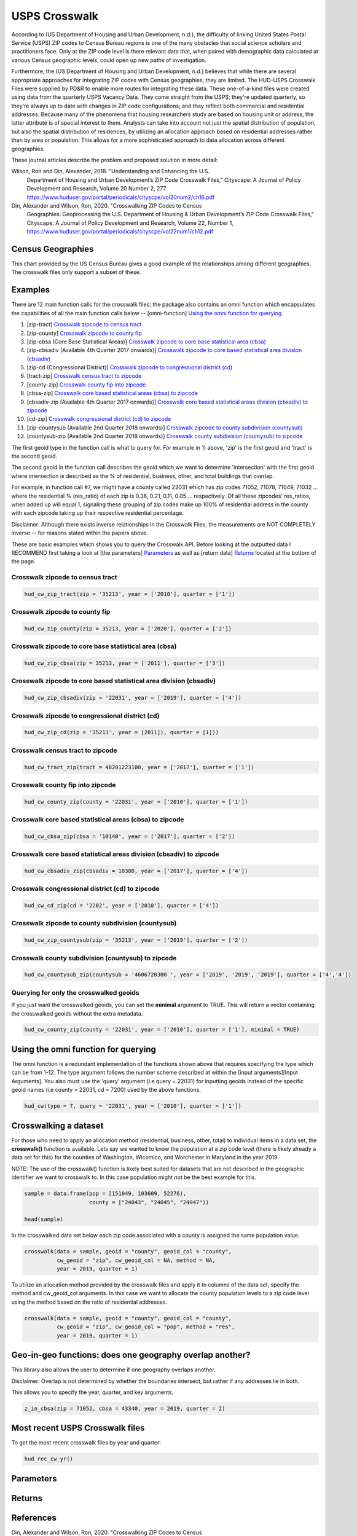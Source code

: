 ==============
USPS Crosswalk
==============

According to (US Department of Housing and Urban Development, n.d.), the
difficulty of linking United States Postal Service (USPS) ZIP codes to Census
Bureau regions is one of the many obstacles that social science scholars and
practitioners face. Only at the ZIP code level is there relevant data that, when
paired with demographic data calculated at various Census geographic levels,
could open up new paths of investigation.

Furthermore, the (US Department of Housing and Urban Development, n.d.) believes
that while there are several appropriate approaches for integrating ZIP codes
with Census geographies, they are limited. The HUD-USPS Crosswalk Files were
supplied by PD&R to enable more routes for integrating these data. These
one-of-a-kind files were created using data from the quarterly USPS Vacancy
Data. They come straight from the USPS; they're updated quarterly, so they're
always up to date with changes in ZIP code configurations; and they reflect both
commercial and residential addresses. Because many of the phenomena that housing
researchers study are based on housing unit or address, the latter attribute is
of special interest to them. Analysts can take into account not just the spatial
distribution of population, but also the spatial distribution of residences, by
utilizing an allocation approach based on residential addresses rather than by
area or population. This allows for a more sophisticated approach to data
allocation across different geographies.

These journal articles describe the problem and proposed solution in more detail: 


Wilson, Ron and Din, Alexander, 2018. “Understanding and Enhancing the U.S.
         Department of Housing and Urban Development’s ZIP Code Crosswalk Files,”
         Cityscape: A Journal of Policy Development and Research, Volume 20 Number 2, 277
         https://www.huduser.gov/portal/periodicals/cityscpe/vol20num2/ch16.pdf


Din, Alexander and Wilson, Ron, 2020. "Crosswalking ZIP Codes to Census
         Geographies: Geoprocessing the U.S. Department of Housing & Urban Development’s
         ZIP Code Crosswalk Files," Cityscape: A Journal of Policy Development and
         Research, Volume 22, Number 1,
         https://www.huduser.gov/portal/periodicals/cityscpe/vol22num1/ch12.pdf


Census Geographies
==================

This chart provided by the US Census Bureau gives a good example of the
relationships among different geographies. The crosswalk files only support a
subset of these.


Examples
========

There are 12 main function calls for the crosswalk files:
the package also contains an omni function which encapsulates the 
capabilities of all the main function calls below --
[omni-function] `Using the omni function for querying`_

1) [zip-tract] `Crosswalk zipcode to census tract`_
2) [zip-county] `Crosswalk zipcode to county fip`_
3) [zip-cbsa (Core Base Statistical Areas)] `Crosswalk zipcode to core base statistical area (cbsa)`_
4) [zip-cbsadiv (Available 4th Quarter 2017 onwards)] `Crosswalk zipcode to core based statistical area division (cbsadiv)`_
5) [zip-cd (Congressional District)] `Crosswalk zipcode to congressional district (cd)`_
6) [tract-zip] `Crosswalk census tract to zipcode`_
7) [county-zip] `Crosswalk county fip into zipcode`_
8) [cbsa-zip] `Crosswalk core based statistical areas (cbsa) to zipcode`_
9) [cbsadiv-zip (Available 4th Quarter 2017 onwards)] `Crosswalk core based statistical areas division (cbsadiv) to zipcode`_
10) [cd-zip] `Crosswalk congressional district (cd) to zipcode`_
11) [zip-countysub (Available 2nd Quarter 2018 onwards)] `Crosswalk zipcode to county subdivision (countysub)`_
12) [countysub-zip (Available 2nd Quarter 2018 onwards)] `Crosswalk county subdivision (countysub) to zipcode`_

The first geoid type in the function call is what to query for. For
example in 1) above, 'zip' is the first geoid and 'tract' is the second geoid.

The second geoid in the function call describes the geoid which we want to 
determine 'intersection' with the first geoid where intersection is described
as the % of residential, business, other, and total buildings that overlap. 

For example, in function call #7, we might have a county called 22031 
which has zip codes 71052, 71078, 71049, 71032 ... where the residential 
% (res_ratio) of each zip is 0.38, 0.21, 0.11, 0.05 ... respectively. 
Of all these zipcodes' res_ratios, when added up will equal 1,
signaling these grouping of zip codes make up 100% of residential address in the
county with each zipcode taking up their respective residential percentage.

Disclaimer: Although there exists inverse relationships in the Crosswalk 
Files, the measurements are NOT COMPLETELY inverse -- for reasons stated
within the papers above.

These are basic examples which shows you to query the Crosswalk API. Before
looking at the outputted data I RECOMMEND first taking a look at [the parameters] `Parameters`_
as well as [return data] `Returns`_ located at the bottom of the page.

Crosswalk zipcode to census tract
~~~~~~~~~~~~~~~~~~~~~~~~~~~~~~~~~

.. code-block:: Python

    hud_cw_zip_tract(zip = '35213', year = ['2010'], quarter = ['1'])

Crosswalk zipcode to county fip
~~~~~~~~~~~~~~~~~~~~~~~~~~~~~~~

.. code-block:: Python

    hud_cw_zip_county(zip = 35213, year = ['2020'], quarter = ['2'])

Crosswalk zipcode to core base statistical area (cbsa)
~~~~~~~~~~~~~~~~~~~~~~~~~~~~~~~~~~~~~~~~~~~~~~~~~~~~~~

.. code-block:: Python
    
    hud_cw_zip_cbsa(zip = 35213, year = ['2011'], quarter = ['3'])


Crosswalk zipcode to core based statistical area division (cbsadiv)
~~~~~~~~~~~~~~~~~~~~~~~~~~~~~~~~~~~~~~~~~~~~~~~~~~~~~~~~~~~~~~~~~~~

.. code-block:: Python

    hud_cw_zip_cbsadiv(zip = '22031', year = ['2019'], quarter = ['4'])


Crosswalk zipcode to congressional district (cd)
~~~~~~~~~~~~~~~~~~~~~~~~~~~~~~~~~~~~~~~~~~~~~~~~

.. code-block:: Python

    hud_cw_zip_cd(zip = '35213', year = [2011]), quarter = [1]))

Crosswalk census tract to zipcode
~~~~~~~~~~~~~~~~~~~~~~~~~~~~~~~~~

.. code-block:: Python

    hud_cw_tract_zip(tract = 48201223100, year = ['2017'], quarter = ['1'])

Crosswalk county fip into zipcode 
~~~~~~~~~~~~~~~~~~~~~~~~~~~~~~~~~

.. code-block:: Python

    hud_cw_county_zip(county = '22031', year = ['2010'], quarter = ['1'])

Crosswalk core based statistical areas (cbsa) to zipcode
~~~~~~~~~~~~~~~~~~~~~~~~~~~~~~~~~~~~~~~~~~~~~~~~~~~~~~~~

.. code-block:: Python

    hud_cw_cbsa_zip(cbsa = '10140', year = ['2017'], quarter = ['2'])


Crosswalk core based statistical areas division (cbsadiv) to zipcode
~~~~~~~~~~~~~~~~~~~~~~~~~~~~~~~~~~~~~~~~~~~~~~~~~~~~~~~~~~~~~~~~~~~~

.. code-block:: Python
    
    hud_cw_cbsadiv_zip(cbsadiv = 10380, year = ['2017'], quarter = ['4'])


Crosswalk congressional district (cd) to zipcode
~~~~~~~~~~~~~~~~~~~~~~~~~~~~~~~~~~~~~~~~~~~~~~~~

.. code-block:: Python

    hud_cw_cd_zip(cd = '2202', year = ['2010'], quarter = ['4'])


Crosswalk zipcode to county subdivision (countysub)
~~~~~~~~~~~~~~~~~~~~~~~~~~~~~~~~~~~~~~~~~~~~~~~~~~~

.. code-block:: Python
    
    hud_cw_zip_countysub(zip = '35213', year = ['2019'], quarter = ['2'])


Crosswalk county subdivision (countysub) to zipcode 
~~~~~~~~~~~~~~~~~~~~~~~~~~~~~~~~~~~~~~~~~~~~~~~~~~~

.. code-block:: Python

    hud_cw_countysub_zip(countysub = '4606720300 ', year = ['2019', '2019', '2019'], quarter = ['4','4'])

Querying for only the crosswalked geoids
~~~~~~~~~~~~~~~~~~~~~~~~~~~~~~~~~~~~~~~~

If you just want the crosswalked geoids, you can set the **minimal** argument 
to TRUE. This will return a vector containing the crosswalked geoids
without the extra metadata.

.. code-block:: Python
    
    hud_cw_county_zip(county = '22031', year = ['2010'], quarter = ['1'], minimal = TRUE)

Using the omni function for querying
====================================

The omni function is a redundant implementation of the functions shown above
that requires specifying the type which can be from 1-12. The type argument
follows the number scheme described at within the [input arguments][Input Arguments]. You also 
must use the 'query' argument (i.e query = 22031) for inputting geoids instead 
of the specific geoid names (i.e county = 22031, cd = 7200) used by the 
above functions.

.. code-block:: Python
    
    hud_cw(type = 7, query = '22031', year = ['2010'], quarter = ['1'])

Crosswalking a dataset
======================

For those who need to apply an allocation method (residential, business, other,
total) to individual items in a data set, the **crosswalk()** function is available. 
Lets say we wanted to know the population at a zip code level (there is likely 
already a data set for this) for the counties of Washington, Wicomico, 
and Worchester in Maryland in the year 2019. 

NOTE: The use of the crosswalk() function is likely best suited for datasets 
that are not described in the geographic identifier we want to crosswalk to. In
this case population might not be the best example for this.

.. code-block:: Python

    sample = data.frame(pop = [151049, 103609, 52276),
                        county = ["24043", "24045", "24047"))

    head(sample)

In the crosswalked data set below each zip code associated with a county 
is assigned the same population value.

.. code-block:: Python

    crosswalk(data = sample, geoid = "county", geoid_col = "county",
              cw_geoid = "zip", cw_geoid_col = NA, method = NA,
              year = 2019, quarter = 1)

To utilize an allocation method provided by the crosswalk files and apply it
to columns of the data set, specify the method and cw_geoid_col arguments.
In this case we want to allocate the county population levels to a zip code
level using the method based on the ratio of residential addresses.

.. code-block:: Python

    crosswalk(data = sample, geoid = "county", geoid_col = "county",
              cw_geoid = "zip", cw_geoid_col = "pop", method = "res",
              year = 2019, quarter = 1)

Geo-in-geo functions: does one geography overlap another?
=========================================================

This library also allows the user to determine if one geography overlaps
another.

Disclaimer: Overlap is not determined by whether the boundaries intersect, but
rather if any addresses lie in both. 

This allows you to specify the year, quarter, and key arguments.

.. code-block:: Python

    z_in_cbsa(zip = 71052, cbsa = 43340, year = 2019, quarter = 2)

Most recent USPS Crosswalk files
================================

To get the most recent crosswalk files by year and quarter:

.. code-block:: Python
    
    hud_rec_cw_yr()

Parameters
==========


Returns
=======

References
==========

Din, Alexander and Wilson, Ron, 2020. "Crosswalking ZIP Codes to Census 
       Geographies: Geoprocessing the U.S. Department of Housing & Urban Development’s
       ZIP Code Crosswalk Files," Cityscape: A Journal of Policy Development and
       Research, Volume 22, Number 1, https://www.huduser.gov/portal/periodicals/cityscpe/vol22num1/ch12.pdf
   
Katy Rossiter, K. R. (2014, July 31). Standard Hierarchy of Census Bereau
       Geographies [Photograph]. Understanding Geographic Relationships: Counties,
       Places, Tracts and More.
       https://www.census.gov/newsroom/blogs/random-samplings/2014/07/understanding-geographic-relation
       ships-counties-places-tracts-and-more.html

U.S Department of Housing and Urban Development. (n.d.). HUD USPS ZIP
       Code Crosswalk Files | HUD USER. HUD  USPS ZIP CODE CROSSWALK FILES.
       Retrieved February 17, 2022, from 
       https://www.huduser.gov/portal/datasets/usps_crosswalk.html

Wilson, Ron and Din, Alexander, 2018. “Understanding and Enhancing the U.S.
       Department of Housing and Urban Development’s ZIP Code Crosswalk Files,”
       Cityscape: A Journal of Policy Development and Research, Volume 20 Number 2, 277
       – 294.
